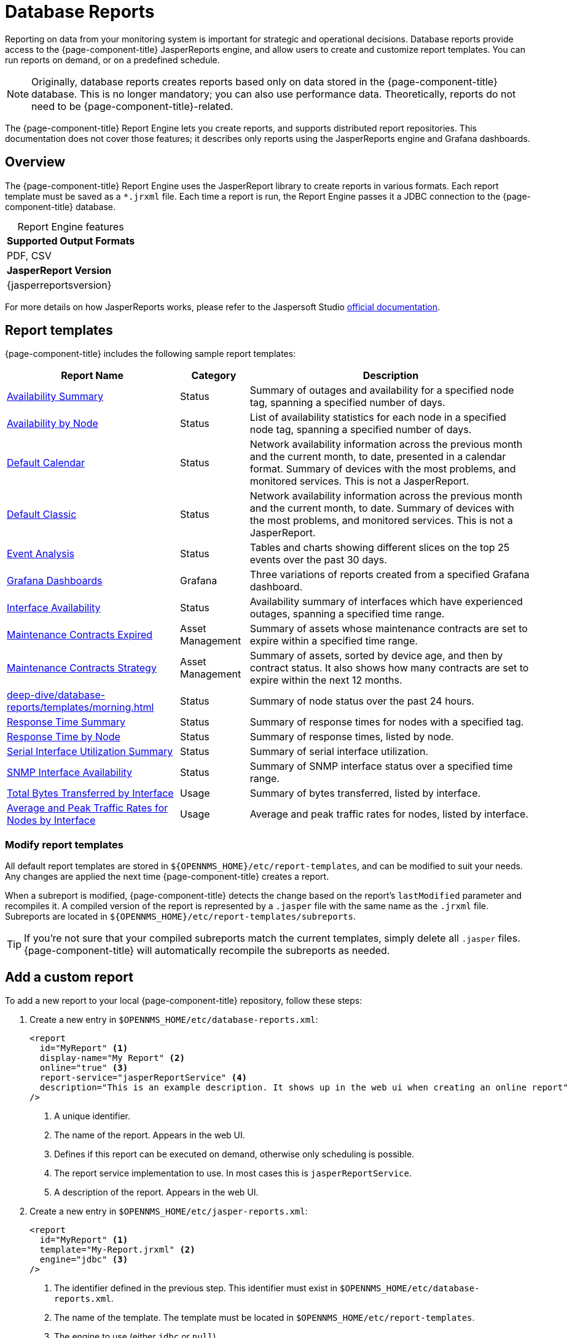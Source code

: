 
= Database Reports

Reporting on data from your monitoring system is important for strategic and operational decisions.
Database reports provide access to the {page-component-title} JasperReports engine, and allow users to create and customize report templates.
You can run reports on demand, or on a predefined schedule.

NOTE: Originally, database reports creates reports based only on data stored in the {page-component-title} database.
This is no longer mandatory; you can also use performance data.
Theoretically, reports do not need to be {page-component-title}-related.

The {page-component-title} Report Engine lets you create reports, and supports distributed report repositories.
This documentation does not cover those features; it describes only reports using the JasperReports engine and Grafana dashboards.

== Overview

The {page-component-title} Report Engine uses the JasperReport library to create reports in various formats.
Each report template must be saved as a `*.jrxml` file.
Each time a report is run, the Report Engine passes it a JDBC connection to the {page-component-title} database.

[caption=]
.Report Engine features
|===
s| Supported Output Formats
| PDF, CSV

s| JasperReport Version
| {jasperreportsversion}
|===

For more details on how JasperReports works, please refer to the Jaspersoft Studio http://community.jaspersoft.com/documentation/tibco-jaspersoft-studio-user-guide/v610/getting-started-jaspersoft-studio[official documentation].

== Report templates

{page-component-title} includes the following sample report templates:

[options="autowidth"]
|===
| Report Name | Category  | Description

| xref:deep-dive/database-reports/templates/avail-summary.adoc[Availability Summary]
| Status
| Summary of outages and availability for a specified node tag, spanning a specified number of days.

| xref:deep-dive/database-reports/templates/availability.adoc[Availability by Node]
| Status
| List of availability statistics for each node in a specified node tag, spanning a specified number of days.

| xref:deep-dive/database-reports/templates/calendar.adoc[Default Calendar]
| Status
| Network availability information across the previous month and the current month, to date, presented in a calendar format.
Summary of devices with the most problems, and monitored services.
This is not a JasperReport.

| xref:deep-dive/database-reports/templates/classic.adoc[Default Classic]
| Status
| Network availability information across the previous month and the current month, to date.
Summary of devices with the most problems, and monitored services.
This is not a JasperReport.

| xref:deep-dive/database-reports/templates/event.adoc[Event Analysis]
| Status
| Tables and charts showing different slices on the top 25 events over the past 30 days.

| xref:deep-dive/database-reports/templates/grafana.adoc[Grafana Dashboards]
| Grafana
| Three variations of reports created from a specified Grafana dashboard.

| xref:deep-dive/database-reports/templates/interface-avail.adoc[Interface Availability]
| Status
| Availability summary of interfaces which have experienced outages, spanning a specified time range.

| xref:deep-dive/database-reports/templates/maintenance-expired.adoc[Maintenance Contracts Expired]
| Asset Management
| Summary of assets whose maintenance contracts are set to expire within a specified time range.

| xref:deep-dive/database-reports/templates/maintenance-strategy.adoc[Maintenance Contracts Strategy]
| Asset Management
| Summary of assets, sorted by device age, and then by contract status.
It also shows how many contracts are set to expire within the next 12 months.

| xref:deep-dive/database-reports/templates/morning.adoc[]
| Status
| Summary of node status over the past 24 hours.

| xref:deep-dive/database-reports/templates/response-summary.adoc[Response Time Summary]
| Status
| Summary of response times for nodes with a specified tag.

| xref:deep-dive/database-reports/templates/response-time.adoc[Response Time by Node]
| Status
| Summary of response times, listed by node.

| xref:deep-dive/database-reports/templates/serial.adoc[Serial Interface Utilization Summary]
| Status
| Summary of serial interface utilization.

| xref:deep-dive/database-reports/templates/snmp.adoc[SNMP Interface Availability]
| Status
| Summary of SNMP interface status over a specified time range.

| xref:deep-dive/database-reports/templates/total-bytes.adoc[Total Bytes Transferred by Interface]
| Usage
| Summary of bytes transferred, listed by interface.

| xref:deep-dive/database-reports/templates/traffic-rates.adoc[Average and Peak Traffic Rates for Nodes by Interface]
| Usage
| Average and peak traffic rates for nodes, listed by interface.
|===

=== Modify report templates

All default report templates are stored in `$\{OPENNMS_HOME}/etc/report-templates`, and can be modified to suit your needs.
Any changes are applied the next time {page-component-title} creates a report.

When a subreport is modified, {page-component-title} detects the change based on the report's `lastModified` parameter and recompiles it.
A compiled version of the report is represented by a `.jasper` file with the same name as the `.jrxml` file.
Subreports are located in `$\{OPENNMS_HOME}/etc/report-templates/subreports`.

TIP: If you're not sure that your compiled subreports match the current templates, simply delete all `.jasper` files.
{page-component-title} will automatically recompile the subreports as needed.

== Add a custom report

To add a new report to your local {page-component-title} repository, follow these steps:

. Create a new entry in `$OPENNMS_HOME/etc/database-reports.xml`:
+
[source, xml]
-----
<report
  id="MyReport" <1>
  display-name="My Report" <2>
  online="true" <3>
  report-service="jasperReportService" <4>
  description="This is an example description. It shows up in the web ui when creating an online report"  <5>
/>
-----
<1> A unique identifier.
<2> The name of the report.
Appears in the web UI.
<3> Defines if this report can be executed on demand, otherwise only scheduling is possible.
<4> The report service implementation to use. In most cases this is `jasperReportService`.
<5> A description of the report.
Appears in the web UI.

. Create a new entry in `$OPENNMS_HOME/etc/jasper-reports.xml`:
+
[source, xml]
-----
<report
  id="MyReport" <1>
  template="My-Report.jrxml" <2>
  engine="jdbc" <3>
/>
-----
<1> The identifier defined in the previous step.
This identifier must exist in `$OPENNMS_HOME/etc/database-reports.xml`.
<2> The name of the template.
The template must be located in `$OPENNMS_HOME/etc/report-templates`.
<3> The engine to use (either `jdbc` or `null`).

== Jaspersoft Studio

We recommend that you use JasperSoft Studio to develop new reports.
Download it via the http://community.jaspersoft.com/project/jaspersoft-studio[official JasperSoft website].

TIP: We recommend that you use the same version of JasperSoft Studio that the {page-component-title} JasperReport library uses.
Currently, {page-component-title} uses JasperSoft Studio version {jasperreportsversion}.

=== Connect to {page-component-title} database

You must create a database data adapter to run SQL queries against your {page-component-title} database.
The official JasperSoft Studio documentation and wiki describe how to do this.

=== Use Measurements Datasource and Helpers

You must add the Measurements Datasource library to JasperStudio's build path to use the Measurements API:

. Open the Project Explorer.
. Right-click in the window and select *Configure Buildpath*.
+
image::database-reports/1_configure-build-path-1.png["Project Explorer UI displaying the Properties dialog", 800]

. Navigate to the *Libraries* tab.
. Click *Add External JARs*.
. Select `opennms-jasperstudio-extension-\{opennms-version}-jar-with-dependencies.jar` from the `$OPENNMS_HOME/contrib/jasperstudio-extension` directory.
. Close the file selection dialog.
+
image::database-reports/2_configure-build-path-2.png["Project Explorer UI displaying the Properties dialog with the external JAR configured", 800]
+
The Measurements Datasource and Helpers should now be available.

. Open JasperSoft Studio and navigate the Dataset and Query dialog.
. Select the *Measurement* language.
+
image::database-reports/3_dataset-query-dialog.png["JasperSoft Studio UI displaying the Dataset and Query dialog", 800]

NOTE: If the Read Fields functionality is not available, use the Data Preview.
To access the Measurements API, use the `MEASUREMENT_URL`, `MEASUREMENT_USERNAME`, and `MEASUREMENT_PASSWORD` parameters.
See <<ga-database-reports-fields, Supported fields>> for more details.

== Access performance data

The {page-component-title} Measurement Datasource lets you query the Measurements API and process the returned performance data in your reports.
Refer to the xref:development:rest/measurements.adoc[Measurements API section] for information on how to use the API.

NOTE: When you use the Measurements Datasource for a report, an HTTP connection to the Measurements API is established only if the report is not running within {page-component-title} (for example, when run in JasperSoft Studio).

To receive data from the Measurements API, create a query:

.Sample `queryString` to receive data from Measurements API
[source, xml]
------
<query-request step="300000" start="$P{startDateTime}" end="$P{endDateTime}" maxrows="2000"> <1>
  <source aggregation="AVERAGE" label="IfInOctets" attribute="ifHCInOctets" transient="false" resourceId="node[$P\{nodeid}].interfaceSnmp[$P{interface}]"/>
  <source aggregation="AVERAGE" label="IfOutOctets" attribute="ifHCOutOctets" transient="false" resourceId="node[$P\{nodeid}].interfaceSnmp[$P{interface}]"/>
</query-request>
------
<1> The query language.
In this case, "measurement".
JasperReports supports many languages out of the box, including SQL, xpath, and so on.

[[ga-database-reports-fields]]
=== Datasource fields

Each datasource returns a number of fields which you can use in reports.
The Measurement Datasource supports the following fields:

[options="autowidth"]
|===
| Name  | Description | Type

| label
| Each source defined as `transient=false` can be used as a field.
The name of the field is the label (for example, `IfInOctets`).
| java.lang.Double

| timestamp
| Sample's timestamp
| java.util.Date

| step
| Response step size.
Returns the same value for all rows.
| java.lang.Long

| start
| Timestamp for the beginning of the response, in milliseconds.
Returns the same value for all rows.
| java.lang.Long

| end
| Timestamp for the end of the response, in milliseconds.
Returns the same value for all rows.
| java.lang.Long
|===

For more information, see the http://docs.opennms.org/opennms/branches/develop/guide-development/guide-development.html#_measurements_api[official Measurement API documentation].

=== Parameters

In addition to the `queryString`, the following JasperReports parameters are supported:

[options="autowidth"]
|===
| Parameter | Description

2+| *Required*

| MEASUREMENTURL
| The URL of the Measurements API (for example, `\http://localhost:8980/opennms/rest/measurements`).

2+| *Optional*

| MEASUREMENT_USERNAME
| Username to access the datasource, if required (for example, "admin").

| MEASUREMENT_PASSWORD
| Password to access the datasource, if required (for example, "admin").
|===

== Disable report scheduler

When you need to disable the scheduler executing the reports, set the system property `opennms.report.scheduler.enabled` to false.
You can set this in a `.properties` file in the `$\{OPENNMS_HOME}/etc/opennms.properties.d/` directory.

[[ga-database-reports-helper-methods]]
== Helper methods

There are a few helper methods to help create reports in {page-component-title}.

These helpers come with the Measurement Datasource.

.Supported helper methods for the `org.opennms.netmgt.jasper.helper.MeasurementsHelper` class
[options="header"]
[cols="2,3a"]
|===
| Helper method
| Description

| getNodeOrNodeSourceDescriptor(nodeId, foreignSource, foreignId)
| Generates a node source descriptor according to the input parameters.
Either `node[nodeId]` or `nodeSource[foreignSource:foreignId]` is returned. +
`nodeSource[foreignSource:foreignId]` is returned only if `foreignSource` and `foreignId` are not empty and not null.
Otherwise, `node[nodeId]` is returned.

* *nodeId*: String, the ID of the node.
* *foreignSource*: String, the foreign source of the node. May be null.
* *foreignId*: String, the foreign ID of the node. May be null.

For more details, see <<ga-database-reports-node-source-descriptor, Node source descriptor use>>.

| getInterfaceDescriptor(snmpifname, snmpifdescr, snmpphysaddr)
| Returns the interface descriptor of a given interface; for example, `en0-005e607e9e00`.
The input parameters are prioritized. +
If an `snmpifdescr` is specified, it is used instead of the `snmpifname`. +
If an `snmpphysaddr` is defined, it will be appended to `snmpifname`/`snmpifdescr`.

* *snmpifname*: String, the interface name of the interface; for example, `en0`. May be null.
* *snmpifdescr*: String, the description of the interface; for example, `en0`. May be null.
* *snmpphysaddr*: String, the MAC address of the interface; for example, `005e607e9e00`. May be null.
As each input parameter may be null, not all of them can be null at the same time. At least one input parameter has to be defined.

For more details, see <<ga-database-reports-interface-descriptor, Interface descriptor use>>.
|===

[[ga-database-reports-node-source-descriptor]]
=== Node source descriptor use

A node is addressed by a node source descriptor.
The node source descriptor references the node either via the foreign source and foreign ID or by the node ID.

If `storeByForeignSource` is enabled, it is only possible to address the node via foreign source and foreign ID.

To make report creation easier, there is a helper method to create the node source descriptor.

NOTE: For more information, see https://opennms.discourse.group/t/storing-data-with-foreign-sources/2057[Storing data with foreign sources] on Discourse.

The following example shows the use of that helper.

.jrxml report snippet to visualize the use of the node source descriptor.
[source, xml]
------
<parameter name="nodeResourceDescriptor" class="java.lang.String" isForPrompting="false">
  <defaultValueExpression><![CDATA[org.opennms.netmgt.jasper.helper.MeasurementsHelper.getNodeOrNodeSourceDescriptor(String.valueOf($P{nodeid}), $Pforeignsource, $P{foreignid})]]></defaultValueExpression>
</parameter>
<queryString language="Measurement">
  <![CDATA[<query-request step="300000" start="$P{startDateTime}" end="$P{endDateTime}" maxrows="2000">
<source aggregation="AVERAGE" label="IfInOctets" attribute="ifHCInOctets" transient="false" resourceId="$P{nodeResourceDescriptor}.interfaceSnmp[en0-005e607e9e00]"/>
<source aggregation="AVERAGE" label="IfOutOctets" attribute="ifHCOutOctets" transient="false" resourceId="$P{nodeResourceDescriptor}.interfaceSnmp[en0-005e607e9e00]"/>
</query-request>]]>
------
Depending on the input parameters, you get either a node resource descriptor or a foreign source/foreign ID resource descriptor.

[[ga-database-reports-interface-descriptor]]
=== Interface descriptor use

An interfaceSnmp is addressed with the exact interface descriptor.
To allow easy access to the interface descriptor, we provide a helper tool.
The following example shows the use of that helper.

.jrxml report snippet to visualize the use of the interface descriptor
[source, xml]
------
<parameter name="interface" class="java.lang.String" isForPrompting="false">
  <parameterDescription><![CDATA[]]></parameterDescription>
  <defaultValueExpression><![CDATA[org.opennms.netmgt.jasper.helper.MeasurementsHelper.getInterfaceDescriptor($P{snmpifname}, $P{snmpifdescr}, $P{snmpphysaddr})]]></defaultValueExpression>
</parameter>
<queryString language="Measurement">
  <![CDATA[<query-request step="300000" start="$P{startDateTime}" end="$P{endDateTime}" maxrows="2000">
<source aggregation="AVERAGE" label="IfInOctets" attribute="ifHCInOctets" transient="false" resourceId="node[$P{nodeid}].interfaceSnmp[$P{interface}]"/>
<source aggregation="AVERAGE" label="IfOutOctets" attribute="ifHCOutOctets" transient="false" resourceId="node[$P{nodeid}].interfaceSnmp[$P{interface}]"/>
</query-request>]]>
------

To get the appropriate interface descriptor depends on the input parameter.

[[ga-database-reports-https]]
=== HTTPS use

To establish a secure connection to the Measurements API, you must import the public certificate of the running {page-component-title} to the Java Truststore.
In addition, you must configure {page-component-title} to use that Java Truststore.
Please follow the instructions in this <<deep-dive/admin/http-ssl.adoc#ga-operation-ssl-opennms-trust-store,section>> to set up the Java Truststore correctly.

In addition, set the property `org.opennms.netmgt.jasper.measurement.ssl.enable` in `$OPENNMS_HOME\etc\opennms.properties` to "true" to ensure that only secure connections are established.

WARNING: If `org.opennms.netmgt.jasper.measurement.ssl.enable` is set to "false", an accidentally insecure connection can be established to the Measurements API location.
An SSL-secured connection can be established even if `org.opennms.netmgt.jasper.measurement.ssl.enable` is set to "false".

[[ga-database-reports-limitations]]
== Limitations

Only a JDBC Datasource to the {page-component-title} database connection can be passed to a report, or no datasource at all.